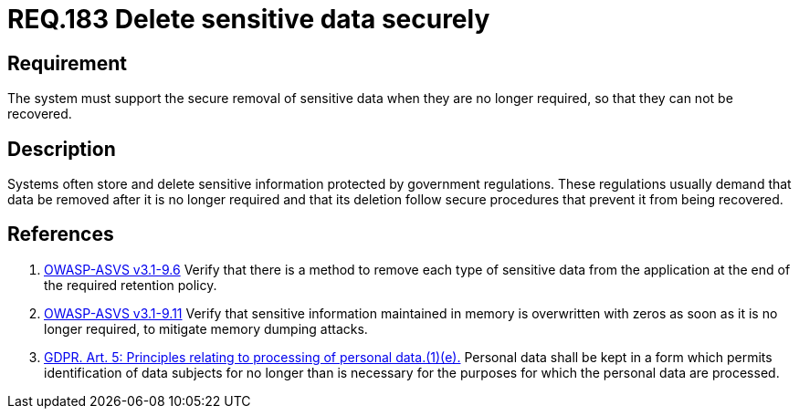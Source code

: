 :slug: rules/183/
:category: data
:description: This document contains the details of the security requirements related to definition and management of sensitive data in the organization. This requirement establishes the importance of removing sensitive data securely when they are no longer required to avoid information leakages.
:keywords: Requirement, Security, Data, Removal, Information, System
:rules: yes

= REQ.183 Delete sensitive data securely

== Requirement

The system must support the secure removal of sensitive data
when they are no longer required,
so that they can not be recovered.

== Description

Systems often store and delete sensitive information protected by government
regulations.
These regulations usually demand that data be removed after it is no longer
required and that its deletion follow secure procedures that prevent it
from being recovered.

== References

. [[r1]] link:https://www.owasp.org/index.php/ASVS_V9_Data_Protection[+OWASP-ASVS v3.1-9.6+]
Verify that there is a method to remove each type of sensitive data
from the application at the end of the required retention policy.

. [[r2]] link:https://www.owasp.org/index.php/ASVS_V9_Data_Protection[+OWASP-ASVS v3.1-9.11+]
Verify that sensitive information maintained in memory
is overwritten with zeros as soon as it is no longer required,
to mitigate memory dumping attacks.

. [[r3]] link:https://gdpr-info.eu/art-5-gdpr/[GDPR. Art. 5: Principles relating to processing of personal data.(1)(e).]
Personal data shall be kept in a form which permits identification of data
subjects for no longer than is necessary for the purposes for which the
personal data are processed.
